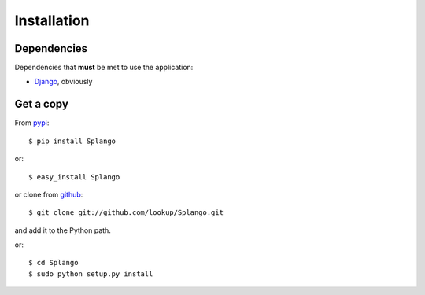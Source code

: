 Installation
============

------------
Dependencies
------------
Dependencies that **must** be met to use the application:

- Django_, obviously


----------
Get a copy
----------

From pypi_::

    $ pip install Splango

or::

    $ easy_install Splango

or clone from github_::

    $ git clone git://github.com/lookup/Splango.git

and add it to the Python path.

or::

    $ cd Splango
    $ sudo python setup.py install


.. _Django: https://www.djangoproject.com/
.. _pypi: https://pypi.python.org/pypi/Splango
.. _github: https://github.com/lookup/Splango
